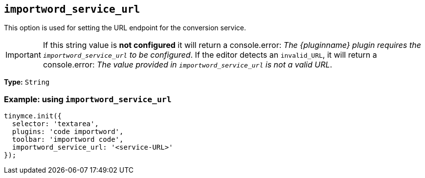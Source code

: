 [[importword-service-url]]
== `importword_service_url`

This option is used for setting the URL endpoint for the conversion service.

[IMPORTANT]
If this string value is **not configured** it will return a console.error:
_The {pluginname} plugin requires the `importword_service_url` to be configured_. If the editor detects an `invalid_URL`, it will return a console.error: _The value provided in `importword_service_url` is not a valid URL_.

*Type:* `+String+`

=== Example: using `importword_service_url`

[source,js]
----
tinymce.init({
  selector: 'textarea',
  plugins: 'code importword',
  toolbar: 'importword code',
  importword_service_url: '<service-URL>'
});
----